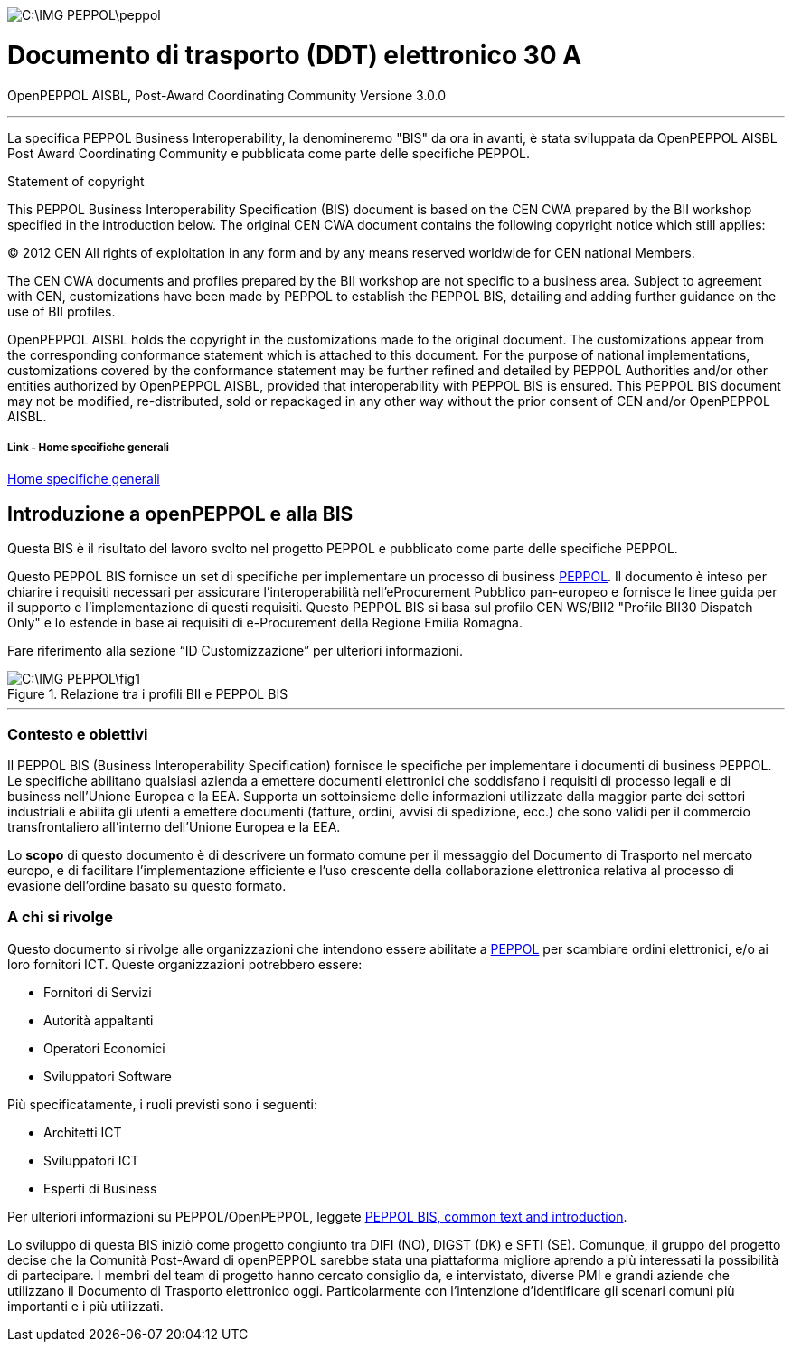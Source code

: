 image::C:\IMG_PEPPOL\peppol.JPG[]

<<<

= [black]#Documento di trasporto (DDT) elettronico 30 A#

OpenPEPPOL AISBL, Post-Award Coordinating Community
Versione 3.0.0

'''
La specifica PEPPOL Business Interoperability, la denomineremo "BIS" da ora in avanti, è stata sviluppata da OpenPEPPOL AISBL Post Award Coordinating Community e pubblicata come parte delle specifiche PEPPOL.

.Statement of copyright
****

This PEPPOL Business Interoperability Specification (BIS) document is based on the CEN CWA prepared by the BII workshop specified in the introduction below. The original CEN CWA document contains the following copyright notice which still applies:

© 2012 CEN All rights of exploitation in any form and by any means reserved worldwide for CEN national Members.

The CEN CWA documents and profiles prepared by the BII workshop are not specific to a business area. Subject to agreement with CEN, customizations have been made by PEPPOL to establish the PEPPOL BIS, detailing and adding further guidance on the use of BII profiles.

OpenPEPPOL AISBL holds the copyright in the customizations made to the original document. The customizations appear from the corresponding conformance statement which is attached to this document. For the purpose of national implementations, customizations covered by the conformance statement may be further refined and detailed by PEPPOL Authorities and/or other entities authorized by OpenPEPPOL AISBL, provided that interoperability with PEPPOL BIS is ensured. This PEPPOL BIS document may not be modified, re-distributed, sold or repackaged in any other way without the prior consent of CEN and/or OpenPEPPOL AISBL.

****

===== Link - Home specifiche generali 

http://url[Home specifiche generali]

== Introduzione a openPEPPOL e alla BIS 

<<<

Questa BIS è il risultato del lavoro svolto nel progetto PEPPOL e pubblicato come parte delle specifiche PEPPOL.

Questo PEPPOL BIS fornisce un set di specifiche per implementare un processo di business https://peppol.eu/?rel=undefined[PEPPOL]. Il documento è inteso per chiarire i requisiti necessari per assicurare l’interoperabilità nell’eProcurement Pubblico pan-europeo e fornisce le linee guida per il supporto e l’implementazione di questi requisiti. Questo PEPPOL BIS si basa sul profilo CEN WS/BII2 "Profile BII30 Dispatch Only" e lo estende in base ai requisiti di e-Procurement della Regione Emilia Romagna.

Fare riferimento alla sezione “ID Customizzazione” per ulteriori informazioni.

.Relazione tra i profili BII e PEPPOL BIS
image::C:\IMG_PEPPOL\fig1.JPG[]


'''
=== Contesto e obiettivi

Il PEPPOL BIS (Business Interoperability Specification) fornisce le specifiche per implementare i documenti di business PEPPOL. Le specifiche abilitano qualsiasi azienda a emettere documenti elettronici che soddisfano i requisiti di processo legali e di business nell’Unione Europea e la EEA.  Supporta un sottoinsieme delle informazioni utilizzate dalla maggior parte dei settori industriali e abilita gli utenti a emettere documenti (fatture, ordini, avvisi di spedizione, ecc.) che sono validi per il commercio transfrontaliero all’interno dell’Unione Europea e la EEA.

Lo *scopo* di questo documento è di descrivere un formato comune per il messaggio del Documento di Trasporto nel mercato europo, e di facilitare l’implementazione efficiente e l’uso crescente della collaborazione elettronica relativa al processo di evasione dell’ordine basato su questo formato.

=== A chi si rivolge

Questo documento si rivolge alle organizzazioni che intendono essere abilitate a https://peppol.eu/?rel=undefined [PEPPOL] per scambiare ordini elettronici, e/o ai loro fornitori ICT. Queste organizzazioni potrebbero essere:

 * Fornitori di Servizi
 * Autorità appaltanti
 * Operatori Economici
 * Sviluppatori Software

Più specificatamente, i ruoli previsti sono i seguenti:

* Architetti ICT
* Sviluppatori ICT
* Esperti di Business

Per ulteriori informazioni su PEPPOL/OpenPEPPOL, leggete https://joinup.ec.europa.eu/svn/peppol/PEPPOL%20BIS%20Common%20text%20and%20introduction%20-%20ver%201%202014-04-14.pdf [PEPPOL BIS, common text and introduction]. 


Lo sviluppo di questa BIS iniziò come progetto congiunto tra DIFI (NO), DIGST (DK) e SFTI (SE). Comunque, il gruppo del progetto decise che la Comunità Post-Award di openPEPPOL sarebbe stata una piattaforma migliore aprendo a più interessati la possibilità di partecipare. I membri del team di progetto hanno cercato consiglio da, e intervistato, diverse PMI e grandi aziende che utilizzano il Documento di Trasporto elettronico oggi. Particolarmente con l’intenzione d’identificare gli scenari comuni più importanti e i più utilizzati. 
